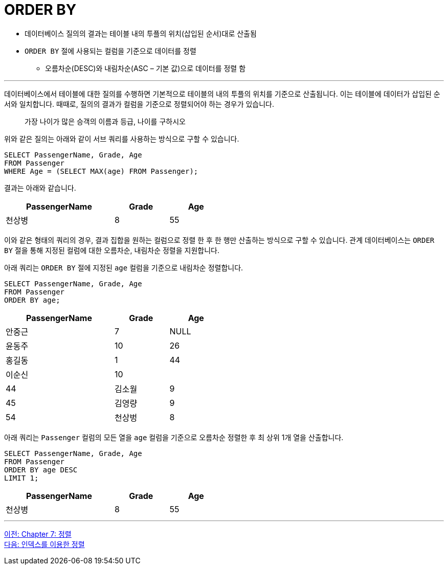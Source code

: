 = ORDER BY

* 데이터베이스 질의의 결과는 테이블 내의 투플의 위치(삽입된 순서)대로 산출됨
* `ORDER BY` 절에 사용되는 컬럼을 기준으로 데이터를 정렬
** 오름차순(DESC)와 내림차순(ASC – 기본 값)으로 데이터를 정렬 함

---

데이터베이스에서 테이블에 대한 질의를 수행하면 기본적으로 테이블의 내의 투플의 위치를 기준으로 산출됩니다. 이는 테이블에 데이터가 삽입된 순서와 일치합니다.
때때로, 질의의 결과가 컬럼을 기준으로 정렬되어야 하는 경우가 있습니다. 

> 가장 나이가 많은 승객의 이름과 등급, 나이를 구하시오

위와 같은 질의는 아래와 같이 서브 쿼리를 사용하는 방식으로 구할 수 있습니다.

[source, sql]
----
SELECT PassengerName, Grade, Age
FROM Passenger
WHERE Age = (SELECT MAX(age) FROM Passenger);
----

결과는 아래와 같습니다.

[%header, cols="2,1,1" width="50%"]
|===
|PassengerName	|Grade	|Age
|천상병	|8	|55
|===

이와 같은 형태의 쿼리의 경우, 결과 집합을 원하는 컬럼으로 정렬 한 후 한 행만 산출하는 방식으로 구할 수 있습니다. 관계 데이터베이스는 `ORDER BY` 절을 통해 지정된 컬럼에 대한 오름차순, 내림차순 정렬을 지원합니다.

아래 쿼리는 `ORDER BY` 절에 지정된 `age` 컬럼을 기준으로 내림차순 정렬합니다.

[source, sql]
----
SELECT PassengerName, Grade, Age 
FROM Passenger
ORDER BY age;
----

[%header, cols="2,1,1" width="50%"]
|===
|PassengerName	|Grade	|Age
|안중근	|7	|NULL
|윤동주	|10	|26
|홍길동	|1	|44
|이순신	|10	||44
|김소월	|9	|45
|김영량	|9	|54
|천상벙	|8	|55
|===

아래 쿼리는 `Passenger` 컬럼의 모든 열을 `age` 컬럼을 기준으로 오름차순 정렬한 후 최 상위 1개 열을 산출합니다.

[source, sql]
----
SELECT PassengerName, Grade, Age 
FROM Passenger
ORDER BY age DESC
LIMIT 1;
----

[%header, cols="2,1,1" width="50%"]
|===
|PassengerName	|Grade	|Age
|천상병	|8	|55
|===

---

link:./07-1_chapter7_order.adoc[이전: Chapter 7: 정렬] +
link:./07-3_order_by_index.adoc[다음: 인덱스를 이용한 정렬]


